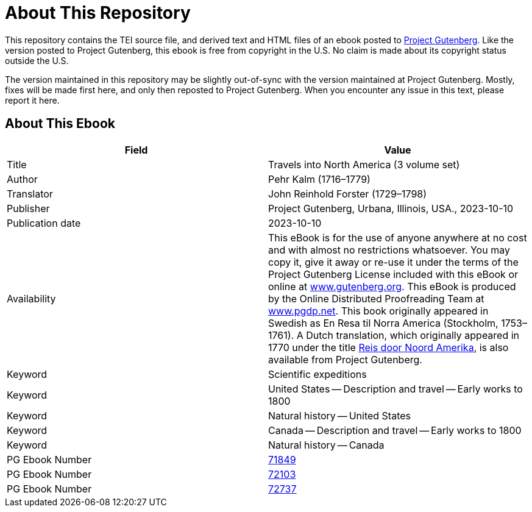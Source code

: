 = About This Repository

This repository contains the TEI source file, and derived text and HTML files of an ebook posted to https://www.gutenberg.org/[Project Gutenberg]. Like the version posted to Project Gutenberg, this ebook is free from copyright in the U.S. No claim is made about its copyright status outside the U.S.

The version maintained in this repository may be slightly out-of-sync with the version maintained at Project Gutenberg. Mostly, fixes will be made first here, and only then reposted to Project Gutenberg. When you encounter any issue in this text, please report it here.

== About This Ebook

|===
|Field |Value

|Title |Travels into North America (3 volume set)
|Author |Pehr Kalm (1716–1779)
|Translator |John Reinhold Forster (1729–1798)
|Publisher |Project Gutenberg, Urbana, Illinois, USA., 2023-10-10
|Publication date |2023-10-10
|Availability |This eBook is for the use of anyone anywhere at no cost and with almost no restrictions whatsoever. You may copy it, give it away or re-use it under the terms of the Project Gutenberg License included with this eBook or online at https://www.gutenberg.org/[www.gutenberg.org]. This eBook is produced by the Online Distributed Proofreading Team at https://www.pgdp.net/[www.pgdp.net]. This book originally appeared in Swedish as En Resa til Norra America (Stockholm, 1753–1761). A Dutch translation, which originally appeared in 1770 under the title https://www.gutenberg.org/ebooks/71453[Reis door Noord Amerika], is also available from Project Gutenberg.
|Keyword |Scientific expeditions
|Keyword |United States -- Description and travel -- Early works to 1800
|Keyword |Natural history -- United States
|Keyword |Canada -- Description and travel -- Early works to 1800
|Keyword |Natural history -- Canada
|PG Ebook Number |https://www.gutenberg.org/ebooks/71849[71849]
|PG Ebook Number |https://www.gutenberg.org/ebooks/72103[72103]
|PG Ebook Number |https://www.gutenberg.org/ebooks/72737[72737]
|===
